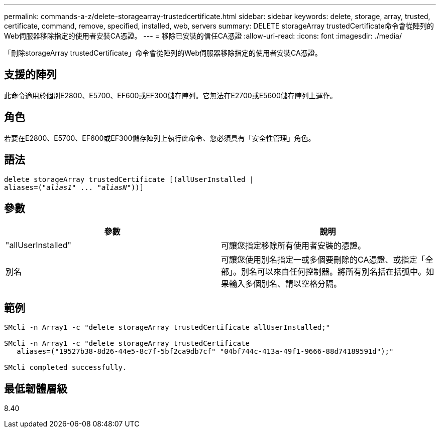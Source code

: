 ---
permalink: commands-a-z/delete-storagearray-trustedcertificate.html 
sidebar: sidebar 
keywords: delete, storage, array, trusted, certificate, command, remove, specified, installed, web, servers 
summary: DELETE storageArray trustedCertificate命令會從陣列的Web伺服器移除指定的使用者安裝CA憑證。 
---
= 移除已安裝的信任CA憑證
:allow-uri-read: 
:icons: font
:imagesdir: ./media/


[role="lead"]
「刪除storageArray trustedCertificate」命令會從陣列的Web伺服器移除指定的使用者安裝CA憑證。



== 支援的陣列

此命令適用於個別E2800、E5700、EF600或EF300儲存陣列。它無法在E2700或E5600儲存陣列上運作。



== 角色

若要在E2800、E5700、EF600或EF300儲存陣列上執行此命令、您必須具有「安全性管理」角色。



== 語法

[listing, subs="+macros"]
----

pass:quotes[delete storageArray trustedCertificate [(allUserInstalled |
aliases=("_alias1_" ... "_aliasN_]"))]
----


== 參數

[cols="2*"]
|===
| 參數 | 說明 


 a| 
"allUserInstalled"
 a| 
可讓您指定移除所有使用者安裝的憑證。



 a| 
別名
 a| 
可讓您使用別名指定一或多個要刪除的CA憑證、或指定「全部」。別名可以來自任何控制器。將所有別名括在括弧中。如果輸入多個別名、請以空格分隔。

|===


== 範例

[listing]
----

SMcli -n Array1 -c "delete storageArray trustedCertificate allUserInstalled;"

SMcli -n Array1 -c "delete storageArray trustedCertificate
   aliases=("19527b38-8d26-44e5-8c7f-5bf2ca9db7cf" "04bf744c-413a-49f1-9666-88d74189591d");"

SMcli completed successfully.
----


== 最低韌體層級

8.40
